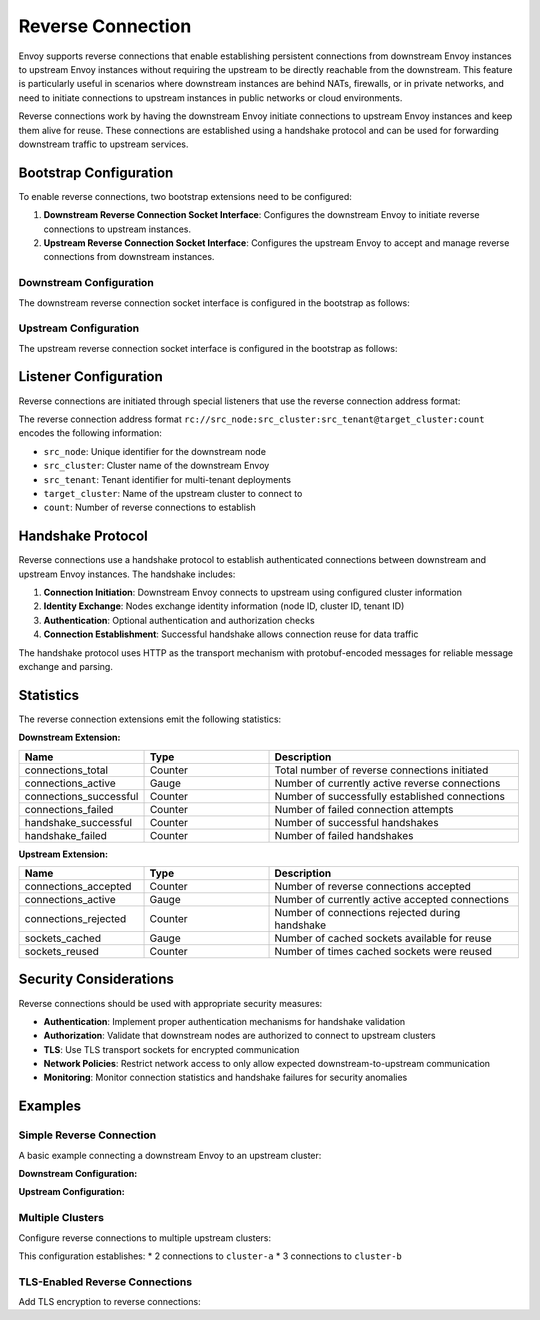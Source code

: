 .. _config_reverse_connection:

Reverse Connection
==================

Envoy supports reverse connections that enable establishing persistent connections from downstream Envoy instances
to upstream Envoy instances without requiring the upstream to be directly reachable from the downstream.
This feature is particularly useful in scenarios where downstream instances are behind NATs, firewalls,
or in private networks, and need to initiate connections to upstream instances in public networks or cloud environments.

Reverse connections work by having the downstream Envoy initiate connections to upstream Envoy instances
and keep them alive for reuse. These connections are established using a handshake protocol and can be
used for forwarding downstream traffic to upstream services.

.. _config_reverse_connection_bootstrap:

Bootstrap Configuration
-----------------------

To enable reverse connections, two bootstrap extensions need to be configured:

1. **Downstream Reverse Connection Socket Interface**: Configures the downstream Envoy to initiate
   reverse connections to upstream instances.

2. **Upstream Reverse Connection Socket Interface**: Configures the upstream Envoy to accept
   and manage reverse connections from downstream instances.

.. _config_reverse_connection_downstream:

Downstream Configuration
~~~~~~~~~~~~~~~~~~~~~~~~

The downstream reverse connection socket interface is configured in the bootstrap as follows:

.. validated-code-block:: yaml
  :type-name: envoy.config.bootstrap.v3.Bootstrap

  bootstrap_extensions:
  - name: envoy.bootstrap.reverse_tunnel.downstream_socket_interface
    typed_config:
      "@type": type.googleapis.com/envoy.extensions.bootstrap.reverse_tunnel.downstream_socket_interface.v3.DownstreamReverseConnectionSocketInterface
      stat_prefix: "downstream_reverse_connection"

.. _config_reverse_connection_upstream:

Upstream Configuration
~~~~~~~~~~~~~~~~~~~~~~

The upstream reverse connection socket interface is configured in the bootstrap as follows:

.. validated-code-block:: yaml
  :type-name: envoy.config.bootstrap.v3.Bootstrap

  bootstrap_extensions:
  - name: envoy.bootstrap.reverse_tunnel.upstream_socket_interface
    typed_config:
      "@type": type.googleapis.com/envoy.extensions.bootstrap.reverse_tunnel.upstream_socket_interface.v3.UpstreamReverseConnectionSocketInterface
      stat_prefix: "upstream_reverse_connection"

.. _config_reverse_connection_listener:

Listener Configuration
----------------------

Reverse connections are initiated through special listeners that use the reverse connection address format:

.. validated-code-block:: yaml
  :type-name: envoy.config.listener.v3.Listener

  name: reverse_connection_listener
  address:
    socket_address:
      address: "rc://downstream-node-id:downstream-cluster-id:downstream-tenant-id@upstream-cluster:connection-count"
      port_value: 0
  filter_chains:
  - filters:
    - name: envoy.filters.network.tcp_proxy
      typed_config:
        "@type": type.googleapis.com/envoy.extensions.filters.network.tcp_proxy.v3.TcpProxy
        stat_prefix: tcp
        cluster: upstream-cluster

The reverse connection address format ``rc://src_node:src_cluster:src_tenant@target_cluster:count``
encodes the following information:

* ``src_node``: Unique identifier for the downstream node
* ``src_cluster``: Cluster name of the downstream Envoy
* ``src_tenant``: Tenant identifier for multi-tenant deployments
* ``target_cluster``: Name of the upstream cluster to connect to
* ``count``: Number of reverse connections to establish

.. _config_reverse_connection_handshake:

Handshake Protocol
------------------

Reverse connections use a handshake protocol to establish authenticated connections between
downstream and upstream Envoy instances. The handshake includes:

1. **Connection Initiation**: Downstream Envoy connects to upstream using configured cluster information
2. **Identity Exchange**: Nodes exchange identity information (node ID, cluster ID, tenant ID)
3. **Authentication**: Optional authentication and authorization checks
4. **Connection Establishment**: Successful handshake allows connection reuse for data traffic

The handshake protocol uses HTTP as the transport mechanism with protobuf-encoded messages
for reliable message exchange and parsing.

.. _config_reverse_connection_stats:

Statistics
----------

The reverse connection extensions emit the following statistics:

**Downstream Extension:**

.. csv-table::
   :header: Name, Type, Description
   :widths: 1, 1, 2

   connections_total, Counter, Total number of reverse connections initiated
   connections_active, Gauge, Number of currently active reverse connections
   connections_successful, Counter, Number of successfully established connections
   connections_failed, Counter, Number of failed connection attempts
   handshake_successful, Counter, Number of successful handshakes
   handshake_failed, Counter, Number of failed handshakes

**Upstream Extension:**

.. csv-table::
   :header: Name, Type, Description
   :widths: 1, 1, 2

   connections_accepted, Counter, Number of reverse connections accepted
   connections_active, Gauge, Number of currently active accepted connections
   connections_rejected, Counter, Number of connections rejected during handshake
   sockets_cached, Gauge, Number of cached sockets available for reuse
   sockets_reused, Counter, Number of times cached sockets were reused

.. _config_reverse_connection_security:

Security Considerations
-----------------------

Reverse connections should be used with appropriate security measures:

* **Authentication**: Implement proper authentication mechanisms for handshake validation
* **Authorization**: Validate that downstream nodes are authorized to connect to upstream clusters
* **TLS**: Use TLS transport sockets for encrypted communication
* **Network Policies**: Restrict network access to only allow expected downstream-to-upstream communication
* **Monitoring**: Monitor connection statistics and handshake failures for security anomalies

.. _config_reverse_connection_examples:

Examples
--------

.. _config_reverse_connection_simple:

Simple Reverse Connection
~~~~~~~~~~~~~~~~~~~~~~~~~

A basic example connecting a downstream Envoy to an upstream cluster:

**Downstream Configuration:**

.. validated-code-block:: yaml
  :type-name: envoy.config.bootstrap.v3.Bootstrap

  bootstrap_extensions:
  - name: envoy.bootstrap.reverse_tunnel.downstream_socket_interface
    typed_config:
      "@type": type.googleapis.com/envoy.extensions.bootstrap.reverse_tunnel.downstream_socket_interface.v3.DownstreamReverseConnectionSocketInterface
      stat_prefix: "downstream_rc"

  static_resources:
    listeners:
    - name: reverse_listener
      address:
        socket_address:
          address: "rc://node-1:downstream-cluster:tenant-a@upstream-cluster:3"
          port_value: 0
      filter_chains:
      - filters:
        - name: envoy.filters.network.tcp_proxy
          typed_config:
            "@type": type.googleapis.com/envoy.extensions.filters.network.tcp_proxy.v3.TcpProxy
            stat_prefix: tcp
            cluster: upstream-cluster

    clusters:
    - name: upstream-cluster
      type: LOGICAL_DNS
      dns_lookup_family: V4_ONLY
      load_assignment:
        cluster_name: upstream-cluster
        endpoints:
        - lb_endpoints:
          - endpoint:
              address:
                socket_address:
                  address: "upstream.example.com"
                  port_value: 8080

**Upstream Configuration:**

.. validated-code-block:: yaml
  :type-name: envoy.config.bootstrap.v3.Bootstrap

  bootstrap_extensions:
  - name: envoy.bootstrap.reverse_tunnel.upstream_socket_interface
    typed_config:
      "@type": type.googleapis.com/envoy.extensions.bootstrap.reverse_tunnel.upstream_socket_interface.v3.UpstreamReverseConnectionSocketInterface
      stat_prefix: "upstream_rc"

  static_resources:
    listeners:
    - name: upstream_listener
      address:
        socket_address:
          address: "0.0.0.0"
          port_value: 8080
      filter_chains:
      - filters:
        - name: envoy.filters.network.tcp_proxy
          typed_config:
            "@type": type.googleapis.com/envoy.extensions.filters.network.tcp_proxy.v3.TcpProxy
            stat_prefix: tcp
            cluster: backend

    clusters:
    - name: backend
      type: LOGICAL_DNS
      dns_lookup_family: V4_ONLY
      load_assignment:
        cluster_name: backend
        endpoints:
        - lb_endpoints:
          - endpoint:
              address:
                socket_address:
                  address: "backend.example.com"
                  port_value: 9000

.. _config_reverse_connection_multi_cluster:

Multiple Clusters
~~~~~~~~~~~~~~~~~

Configure reverse connections to multiple upstream clusters:

.. validated-code-block:: yaml
  :type-name: envoy.config.listener.v3.Listener

  name: multi_cluster_listener
  address:
    socket_address:
      address: "rc://node-1:downstream-cluster:tenant-a@cluster-a:2,cluster-b:3"
      port_value: 0
  filter_chains:
  - filters:
    - name: envoy.filters.network.tcp_proxy
      typed_config:
        "@type": type.googleapis.com/envoy.extensions.filters.network.tcp_proxy.v3.TcpProxy
        stat_prefix: tcp
        cluster: dynamic_cluster

This configuration establishes:
* 2 connections to ``cluster-a``
* 3 connections to ``cluster-b``

.. _config_reverse_connection_tls:

TLS-Enabled Reverse Connections
~~~~~~~~~~~~~~~~~~~~~~~~~~~~~~~

Add TLS encryption to reverse connections:

.. validated-code-block:: yaml
  :type-name: envoy.config.listener.v3.Listener

  name: tls_reverse_listener
  address:
    socket_address:
      address: "rc://node-1:downstream-cluster:tenant-a@upstream-cluster:2"
      port_value: 0
  filter_chains:
  - transport_socket:
      name: envoy.transport_sockets.tls
      typed_config:
        "@type": type.googleapis.com/envoy.extensions.transport_sockets.tls.v3.DownstreamTlsContext
        common_tls_context:
          tls_certificates:
          - certificate_chain:
              filename: "/etc/ssl/certs/downstream.crt"
            private_key:
              filename: "/etc/ssl/private/downstream.key"
          validation_context:
            trusted_ca:
              filename: "/etc/ssl/certs/ca.crt"
    filters:
    - name: envoy.filters.network.tcp_proxy
      typed_config:
        "@type": type.googleapis.com/envoy.extensions.filters.network.tcp_proxy.v3.TcpProxy
        stat_prefix: tcp
        cluster: upstream-cluster

